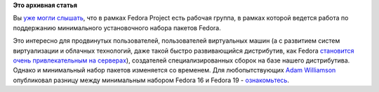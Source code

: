 .. title: Какие изменения внесены в т.н. минимальную инсталляцию Fedora
.. slug: Какие-изменения-внесены-в-тн-минимальную-инсталляцию-fedora
.. date: 2013-06-20 13:29:17
.. tags:
.. category:
.. link:
.. description:
.. type: text
.. author: Peter Lemenkov

**Это архивная статья**


Вы `уже могли слышать </content/fedora-minimal-core-sig>`__, что в
рамках Fedora Project есть рабочая группа, в рамках которой ведется
работа по поддержанию минимального установочного набора пакетов Fedora.

Это интересно для продвинутых пользователей, пользователей виртуальных
машин (а с развитием систем виртуализации и облачных технологий, даже
такой быстро развивающийся дистрибутив, как Fedora `становится очень
привлекательным на
серверах <https://www.opennet.ru/opennews/art.shtml?num=37090>`__),
создателей специализированных сборок на базе нашего дистрибутива. Однако
и минимальный набор пакетов изменяется со временем. Для любопытствующих
`Adam Williamson <http://www.happyassassin.net/about/>`__ опубликовал
разницу между минимальным набором Fedora 16 и Fedora 19 -
`ознакомьтесь <https://thread.gmane.org/gmane.linux.redhat.fedora.devel/181161>`__.

